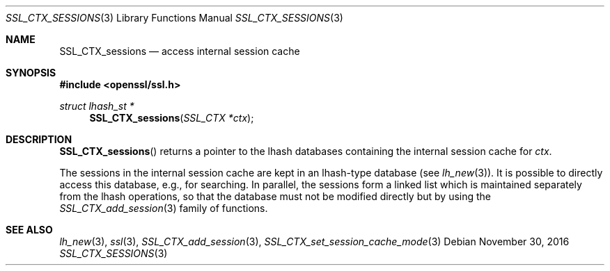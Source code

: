 .\"	$OpenBSD: SSL_CTX_sessions.3,v 1.2 2016/11/30 16:25:29 schwarze Exp $
.\"	OpenSSL b97fdb57 Nov 11 09:33:09 2016 +0100
.\"
.\" This file was written by Lutz Jaenicke <jaenicke@openssl.org>.
.\" Copyright (c) 2001 The OpenSSL Project.  All rights reserved.
.\"
.\" Redistribution and use in source and binary forms, with or without
.\" modification, are permitted provided that the following conditions
.\" are met:
.\"
.\" 1. Redistributions of source code must retain the above copyright
.\"    notice, this list of conditions and the following disclaimer.
.\"
.\" 2. Redistributions in binary form must reproduce the above copyright
.\"    notice, this list of conditions and the following disclaimer in
.\"    the documentation and/or other materials provided with the
.\"    distribution.
.\"
.\" 3. All advertising materials mentioning features or use of this
.\"    software must display the following acknowledgment:
.\"    "This product includes software developed by the OpenSSL Project
.\"    for use in the OpenSSL Toolkit. (http://www.openssl.org/)"
.\"
.\" 4. The names "OpenSSL Toolkit" and "OpenSSL Project" must not be used to
.\"    endorse or promote products derived from this software without
.\"    prior written permission. For written permission, please contact
.\"    openssl-core@openssl.org.
.\"
.\" 5. Products derived from this software may not be called "OpenSSL"
.\"    nor may "OpenSSL" appear in their names without prior written
.\"    permission of the OpenSSL Project.
.\"
.\" 6. Redistributions of any form whatsoever must retain the following
.\"    acknowledgment:
.\"    "This product includes software developed by the OpenSSL Project
.\"    for use in the OpenSSL Toolkit (http://www.openssl.org/)"
.\"
.\" THIS SOFTWARE IS PROVIDED BY THE OpenSSL PROJECT ``AS IS'' AND ANY
.\" EXPRESSED OR IMPLIED WARRANTIES, INCLUDING, BUT NOT LIMITED TO, THE
.\" IMPLIED WARRANTIES OF MERCHANTABILITY AND FITNESS FOR A PARTICULAR
.\" PURPOSE ARE DISCLAIMED.  IN NO EVENT SHALL THE OpenSSL PROJECT OR
.\" ITS CONTRIBUTORS BE LIABLE FOR ANY DIRECT, INDIRECT, INCIDENTAL,
.\" SPECIAL, EXEMPLARY, OR CONSEQUENTIAL DAMAGES (INCLUDING, BUT
.\" NOT LIMITED TO, PROCUREMENT OF SUBSTITUTE GOODS OR SERVICES;
.\" LOSS OF USE, DATA, OR PROFITS; OR BUSINESS INTERRUPTION)
.\" HOWEVER CAUSED AND ON ANY THEORY OF LIABILITY, WHETHER IN CONTRACT,
.\" STRICT LIABILITY, OR TORT (INCLUDING NEGLIGENCE OR OTHERWISE)
.\" ARISING IN ANY WAY OUT OF THE USE OF THIS SOFTWARE, EVEN IF ADVISED
.\" OF THE POSSIBILITY OF SUCH DAMAGE.
.\"
.Dd $Mdocdate: November 30 2016 $
.Dt SSL_CTX_SESSIONS 3
.Os
.Sh NAME
.Nm SSL_CTX_sessions
.Nd access internal session cache
.Sh SYNOPSIS
.In openssl/ssl.h
.Ft struct lhash_st *
.Fn SSL_CTX_sessions "SSL_CTX *ctx"
.Sh DESCRIPTION
.Fn SSL_CTX_sessions
returns a pointer to the lhash databases containing the internal session cache
for
.Fa ctx .
.Pp
The sessions in the internal session cache are kept in an
lhash-type database
(see
.Xr lh_new 3 ) .
It is possible to directly access this database, e.g., for searching.
In parallel,
the sessions form a linked list which is maintained separately from the
lhash operations,
so that the database must not be modified directly but by using the
.Xr SSL_CTX_add_session 3
family of functions.
.Sh SEE ALSO
.Xr lh_new 3 ,
.Xr ssl 3 ,
.Xr SSL_CTX_add_session 3 ,
.Xr SSL_CTX_set_session_cache_mode 3
